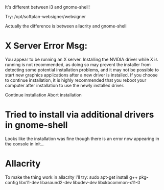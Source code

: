 It's different between i3 and gnome-shell!

Try:
/opt/softplan-websigner/websigner

Actually the difference is between allacrity and gnome-shell

* X Server Error Msg:
  You appear to be running an X server.  Installing the NVIDIA driver while X is running is not recommended, as doing so may prevent the installer
  from detecting some potential installation problems, and it may not be possible to start new graphics applications after a new driver is installed.
  If you choose to continue installation, it is highly recommended that you reboot your computer after installation to use the newly installed
  driver.

                                        Continue installation                             Abort installation

* Tried to install via additional drivers in gnome-shell

Looks like the installation was fine though there is an error now appearing in the console in init...

* Allacrity

To make the thing work in allacrity I'll try:
sudo apt-get install g++ pkg-config libx11-dev libasound2-dev libudev-dev libxkbcommon-x11-0
